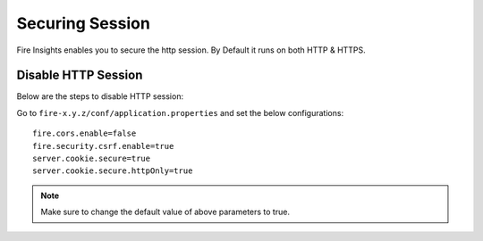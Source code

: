 Securing Session
=================

Fire Insights enables you to secure the http session. By Default it runs on both HTTP & HTTPS.

Disable HTTP Session
-------------------
Below are the steps to disable HTTP session:

Go to ``fire-x.y.z/conf/application.properties`` and set the below configurations:

::

    fire.cors.enable=false
    fire.security.csrf.enable=true
    server.cookie.secure=true
    server.cookie.secure.httpOnly=true
    

.. note:: Make sure to change the default value of above parameters to true.
